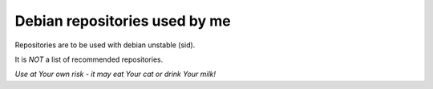 Debian repositories used by me
------------------------------

Repositories are to be used with debian unstable (sid).

It is *NOT* a list of recommended repositories.

*Use at Your own risk - it may eat Your cat or drink Your milk!*
